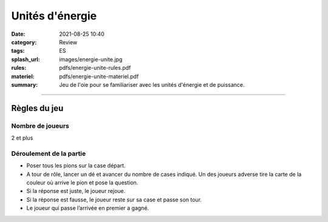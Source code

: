 ################
Unités d'énergie
################

:date: 2021-08-25 10:40
:category: Review
:tags: ES
:splash_url: images/energie-unite.jpg
:rules: pdfs/energie-unite-rules.pdf
:materiel: pdfs/energie-unite-materiel.pdf
:summary: Jeu de l'oie pour se familiariser avec les unités d'énergie et de puissance.

-----

Règles du jeu
=============

Nombre de joueurs
-----------------

2 et plus

Déroulement de la partie
------------------------

* Poser tous les pions sur la case départ.
* A tour de rôle, lancer un dé et avancer du nombre de cases indiqué. Un des joueurs adverse tire la carte de la couleur où arrive le pion et pose la question.
* Si la réponse est juste, le joueur rejoue.
* Si la réponse est fausse, le joueur reste sur sa case et passe son tour.
* Le joueur qui passe l’arrivée en premier a gagné.
